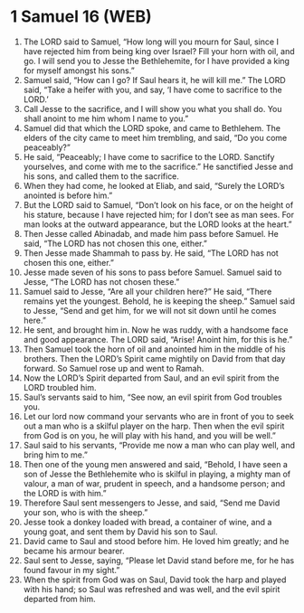 * 1 Samuel 16 (WEB)
:PROPERTIES:
:ID: WEB/09-1SA16
:END:

1. The LORD said to Samuel, “How long will you mourn for Saul, since I have rejected him from being king over Israel? Fill your horn with oil, and go. I will send you to Jesse the Bethlehemite, for I have provided a king for myself amongst his sons.”
2. Samuel said, “How can I go? If Saul hears it, he will kill me.” The LORD said, “Take a heifer with you, and say, ‘I have come to sacrifice to the LORD.’
3. Call Jesse to the sacrifice, and I will show you what you shall do. You shall anoint to me him whom I name to you.”
4. Samuel did that which the LORD spoke, and came to Bethlehem. The elders of the city came to meet him trembling, and said, “Do you come peaceably?”
5. He said, “Peaceably; I have come to sacrifice to the LORD. Sanctify yourselves, and come with me to the sacrifice.” He sanctified Jesse and his sons, and called them to the sacrifice.
6. When they had come, he looked at Eliab, and said, “Surely the LORD’s anointed is before him.”
7. But the LORD said to Samuel, “Don’t look on his face, or on the height of his stature, because I have rejected him; for I don’t see as man sees. For man looks at the outward appearance, but the LORD looks at the heart.”
8. Then Jesse called Abinadab, and made him pass before Samuel. He said, “The LORD has not chosen this one, either.”
9. Then Jesse made Shammah to pass by. He said, “The LORD has not chosen this one, either.”
10. Jesse made seven of his sons to pass before Samuel. Samuel said to Jesse, “The LORD has not chosen these.”
11. Samuel said to Jesse, “Are all your children here?” He said, “There remains yet the youngest. Behold, he is keeping the sheep.” Samuel said to Jesse, “Send and get him, for we will not sit down until he comes here.”
12. He sent, and brought him in. Now he was ruddy, with a handsome face and good appearance. The LORD said, “Arise! Anoint him, for this is he.”
13. Then Samuel took the horn of oil and anointed him in the middle of his brothers. Then the LORD’s Spirit came mightily on David from that day forward. So Samuel rose up and went to Ramah.
14. Now the LORD’s Spirit departed from Saul, and an evil spirit from the LORD troubled him.
15. Saul’s servants said to him, “See now, an evil spirit from God troubles you.
16. Let our lord now command your servants who are in front of you to seek out a man who is a skilful player on the harp. Then when the evil spirit from God is on you, he will play with his hand, and you will be well.”
17. Saul said to his servants, “Provide me now a man who can play well, and bring him to me.”
18. Then one of the young men answered and said, “Behold, I have seen a son of Jesse the Bethlehemite who is skilful in playing, a mighty man of valour, a man of war, prudent in speech, and a handsome person; and the LORD is with him.”
19. Therefore Saul sent messengers to Jesse, and said, “Send me David your son, who is with the sheep.”
20. Jesse took a donkey loaded with bread, a container of wine, and a young goat, and sent them by David his son to Saul.
21. David came to Saul and stood before him. He loved him greatly; and he became his armour bearer.
22. Saul sent to Jesse, saying, “Please let David stand before me, for he has found favour in my sight.”
23. When the spirit from God was on Saul, David took the harp and played with his hand; so Saul was refreshed and was well, and the evil spirit departed from him.

